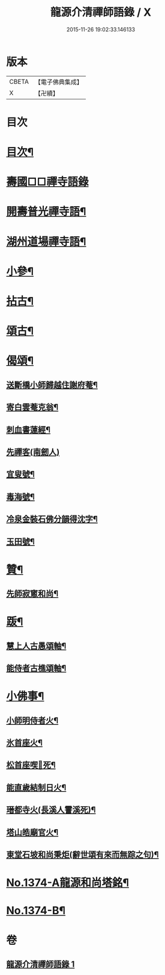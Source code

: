 #+TITLE: 龍源介清禪師語錄 / X
#+DATE: 2015-11-26 19:02:33.146133
* 版本
 |     CBETA|【電子佛典集成】|
 |         X|【卍續】    |

* 目次
* [[file:KR6q0308_001.txt::001-0028b3][目次¶]]
* [[file:KR6q0308_001.txt::001-0028b7][壽國□□禪寺語錄]]
* [[file:KR6q0308_001.txt::0028c2][開壽普光禪寺語¶]]
* [[file:KR6q0308_001.txt::0029b2][湖州道場禪寺語¶]]
* [[file:KR6q0308_001.txt::0031a19][小參¶]]
* [[file:KR6q0308_001.txt::0031b14][拈古¶]]
* [[file:KR6q0308_001.txt::0031c16][頌古¶]]
* [[file:KR6q0308_001.txt::0032a15][偈頌¶]]
** [[file:KR6q0308_001.txt::0032a16][送斷橋小師歸越住謝府菴¶]]
** [[file:KR6q0308_001.txt::0032a19][寄白雲菴克翁¶]]
** [[file:KR6q0308_001.txt::0032a22][刺血書蓮經¶]]
** [[file:KR6q0308_001.txt::0032a24][先禪客(南劒人)]]
** [[file:KR6q0308_001.txt::0032b4][宜叟號¶]]
** [[file:KR6q0308_001.txt::0032b7][毒海號¶]]
** [[file:KR6q0308_001.txt::0032b10][冷泉金裝石佛分韻得沈字¶]]
** [[file:KR6q0308_001.txt::0032b13][玉田號¶]]
* [[file:KR6q0308_001.txt::0032b16][贊¶]]
** [[file:KR6q0308_001.txt::0032b17][先師寂窻和尚¶]]
* [[file:KR6q0308_001.txt::0032c2][䟦¶]]
** [[file:KR6q0308_001.txt::0032c3][慧上人古愚頌軸¶]]
** [[file:KR6q0308_001.txt::0032c7][能侍者古樵頌軸¶]]
* [[file:KR6q0308_001.txt::0032c12][小佛事¶]]
** [[file:KR6q0308_001.txt::0032c13][小師明侍者火¶]]
** [[file:KR6q0308_001.txt::0032c16][氷首座火¶]]
** [[file:KR6q0308_001.txt::0032c19][松首座喫𨈀死¶]]
** [[file:KR6q0308_001.txt::0032c22][能直歲結制日火¶]]
** [[file:KR6q0308_001.txt::0033a2][瑨都寺火(長溪人霅溪死)¶]]
** [[file:KR6q0308_001.txt::0033a6][塔山皓廟官火¶]]
** [[file:KR6q0308_001.txt::0033a10][東堂石坡和尚秉炬(辭世頌有來而無踪之句)¶]]
* [[file:KR6q0308_001.txt::0033b1][No.1374-A龍源和尚塔銘¶]]
* [[file:KR6q0308_001.txt::0034a18][No.1374-B¶]]
* 卷
** [[file:KR6q0308_001.txt][龍源介清禪師語錄 1]]

